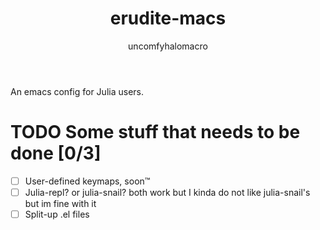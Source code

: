 #+TITLE: erudite-macs
#+AUTHOR: uncomfyhalomacro


An emacs config for Julia users.

* TODO Some stuff that needs to be done [0/3]
  - [ ] User-defined keymaps, soon™️
  - [ ] Julia-repl? or julia-snail? both work but I kinda do not like
    julia-snail's but im fine with it
  - [ ] Split-up .el files
